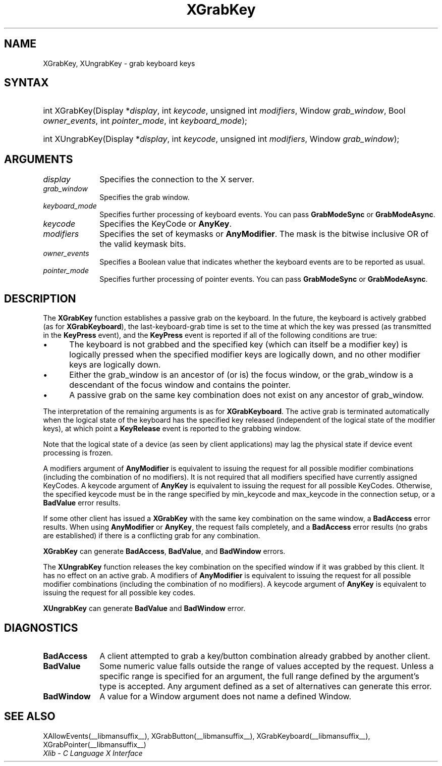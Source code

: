 .\" Copyright \(co 1985, 1986, 1987, 1988, 1989, 1990, 1991, 1994, 1996 X Consortium
.\"
.\" Permission is hereby granted, free of charge, to any person obtaining
.\" a copy of this software and associated documentation files (the
.\" "Software"), to deal in the Software without restriction, including
.\" without limitation the rights to use, copy, modify, merge, publish,
.\" distribute, sublicense, and/or sell copies of the Software, and to
.\" permit persons to whom the Software is furnished to do so, subject to
.\" the following conditions:
.\"
.\" The above copyright notice and this permission notice shall be included
.\" in all copies or substantial portions of the Software.
.\"
.\" THE SOFTWARE IS PROVIDED "AS IS", WITHOUT WARRANTY OF ANY KIND, EXPRESS
.\" OR IMPLIED, INCLUDING BUT NOT LIMITED TO THE WARRANTIES OF
.\" MERCHANTABILITY, FITNESS FOR A PARTICULAR PURPOSE AND NONINFRINGEMENT.
.\" IN NO EVENT SHALL THE X CONSORTIUM BE LIABLE FOR ANY CLAIM, DAMAGES OR
.\" OTHER LIABILITY, WHETHER IN AN ACTION OF CONTRACT, TORT OR OTHERWISE,
.\" ARISING FROM, OUT OF OR IN CONNECTION WITH THE SOFTWARE OR THE USE OR
.\" OTHER DEALINGS IN THE SOFTWARE.
.\"
.\" Except as contained in this notice, the name of the X Consortium shall
.\" not be used in advertising or otherwise to promote the sale, use or
.\" other dealings in this Software without prior written authorization
.\" from the X Consortium.
.\"
.\" Copyright \(co 1985, 1986, 1987, 1988, 1989, 1990, 1991 by
.\" Digital Equipment Corporation
.\"
.\" Portions Copyright \(co 1990, 1991 by
.\" Tektronix, Inc.
.\"
.\" Permission to use, copy, modify and distribute this documentation for
.\" any purpose and without fee is hereby granted, provided that the above
.\" copyright notice appears in all copies and that both that copyright notice
.\" and this permission notice appear in all copies, and that the names of
.\" Digital and Tektronix not be used in in advertising or publicity pertaining
.\" to this documentation without specific, written prior permission.
.\" Digital and Tektronix makes no representations about the suitability
.\" of this documentation for any purpose.
.\" It is provided "as is" without express or implied warranty.
.\"
.\"
.ds xT X Toolkit Intrinsics \- C Language Interface
.ds xW Athena X Widgets \- C Language X Toolkit Interface
.ds xL Xlib \- C Language X Interface
.ds xC Inter-Client Communication Conventions Manual
.TH XGrabKey __libmansuffix__ __xorgversion__ "XLIB FUNCTIONS"
.SH NAME
XGrabKey, XUngrabKey \- grab keyboard keys
.SH SYNTAX
.HP
int XGrabKey\^(\^Display *\fIdisplay\fP\^, int \fIkeycode\fP\^, unsigned int
\fImodifiers\fP\^, Window \fIgrab_window\fP\^, Bool \fIowner_events\fP\^, int
\fIpointer_mode\fP\^, int \fIkeyboard_mode\fP\^);
.HP
int XUngrabKey\^(\^Display *\fIdisplay\fP\^, int \fIkeycode\fP\^, unsigned int
\fImodifiers\fP\^, Window \fIgrab_window\fP\^);
.SH ARGUMENTS
.IP \fIdisplay\fP 1i
Specifies the connection to the X server.
.IP \fIgrab_window\fP 1i
Specifies the grab window.
.IP \fIkeyboard_mode\fP 1i
Specifies further processing of keyboard events.
You can pass
.B GrabModeSync
or
.BR GrabModeAsync .
.IP \fIkeycode\fP 1i
Specifies the KeyCode or
.BR AnyKey .
.IP \fImodifiers\fP 1i
Specifies the set of keymasks or
.BR AnyModifier .
The mask is the bitwise inclusive OR of the valid keymask bits.
.IP \fIowner_events\fP 1i
Specifies a Boolean value that indicates whether the keyboard events
are to be reported as usual.
.IP \fIpointer_mode\fP 1i
Specifies further processing of pointer events.
You can pass
.B GrabModeSync
or
.BR GrabModeAsync .
.SH DESCRIPTION
The
.B XGrabKey
function establishes a passive grab on the keyboard.
In the future,
the keyboard is actively grabbed (as for
.BR XGrabKeyboard ),
the last-keyboard-grab time is set to the time at which the key was pressed
(as transmitted in the
.B KeyPress
event), and the
.B KeyPress
event is reported if all of the following conditions are true:
.IP \(bu 5
The keyboard is not grabbed and the specified key
(which can itself be a modifier key) is logically pressed
when the specified modifier keys are logically down,
and no other modifier keys are logically down.
.IP \(bu 5
Either the grab_window is an ancestor of (or is) the focus window,
or the grab_window is a descendant of the focus window and contains the pointer.
.IP \(bu 5
A passive grab on the same key combination does not exist
on any ancestor of grab_window.
.LP
The interpretation of the remaining arguments is as for
.BR XGrabKeyboard .
The active grab is terminated automatically when the logical state of the
keyboard has the specified key released
(independent of the logical state of the modifier keys),
at which point a
.B KeyRelease
event is reported to the grabbing window.
.LP
Note that the logical state of a device (as seen by client applications)
may lag the physical state if device event processing is frozen.
.LP
A modifiers argument of
.B AnyModifier
is equivalent to issuing the request for all
possible modifier combinations (including the combination of no
modifiers).
It is not required that all modifiers specified have
currently assigned KeyCodes.
A keycode argument of
.B AnyKey
is equivalent to issuing
the request for all possible KeyCodes.
Otherwise, the specified keycode must be in
the range specified by min_keycode and max_keycode in the connection
setup,
or a
.B BadValue
error results.
.LP
If some other client has issued a
.B XGrabKey
with the same key combination on the same window, a
.B BadAccess
error results.
When using
.B AnyModifier
or
.BR AnyKey ,
the request fails completely,
and a
.B BadAccess
error results (no grabs are established)
if there is a conflicting grab for any combination.
.LP
.B XGrabKey
can generate
.BR BadAccess ,
.BR BadValue ,
and
.B BadWindow
errors.
.LP
The
.B XUngrabKey
function releases the key combination on the specified window if it was grabbed
by this client.
It has no effect on an active grab.
A modifiers of
.B AnyModifier
is equivalent to issuing
the request for all possible modifier combinations
(including the combination of no modifiers).
A keycode argument of
.B AnyKey
is equivalent to issuing the request for all possible key codes.
.LP
.B XUngrabKey
can generate
.B BadValue
and
.B BadWindow
error.
.SH DIAGNOSTICS
.TP 1i
.B BadAccess
A client attempted
to grab a key/button combination already grabbed by another client.
.TP 1i
.B BadValue
Some numeric value falls outside the range of values accepted by the request.
Unless a specific range is specified for an argument, the full range defined
by the argument's type is accepted.
Any argument defined as a set of
alternatives can generate this error.
.TP 1i
.B BadWindow
A value for a Window argument does not name a defined Window.
.SH "SEE ALSO"
XAllowEvents(__libmansuffix__),
XGrabButton(__libmansuffix__),
XGrabKeyboard(__libmansuffix__),
XGrabPointer(__libmansuffix__)
.br
\fI\*(xL\fP
